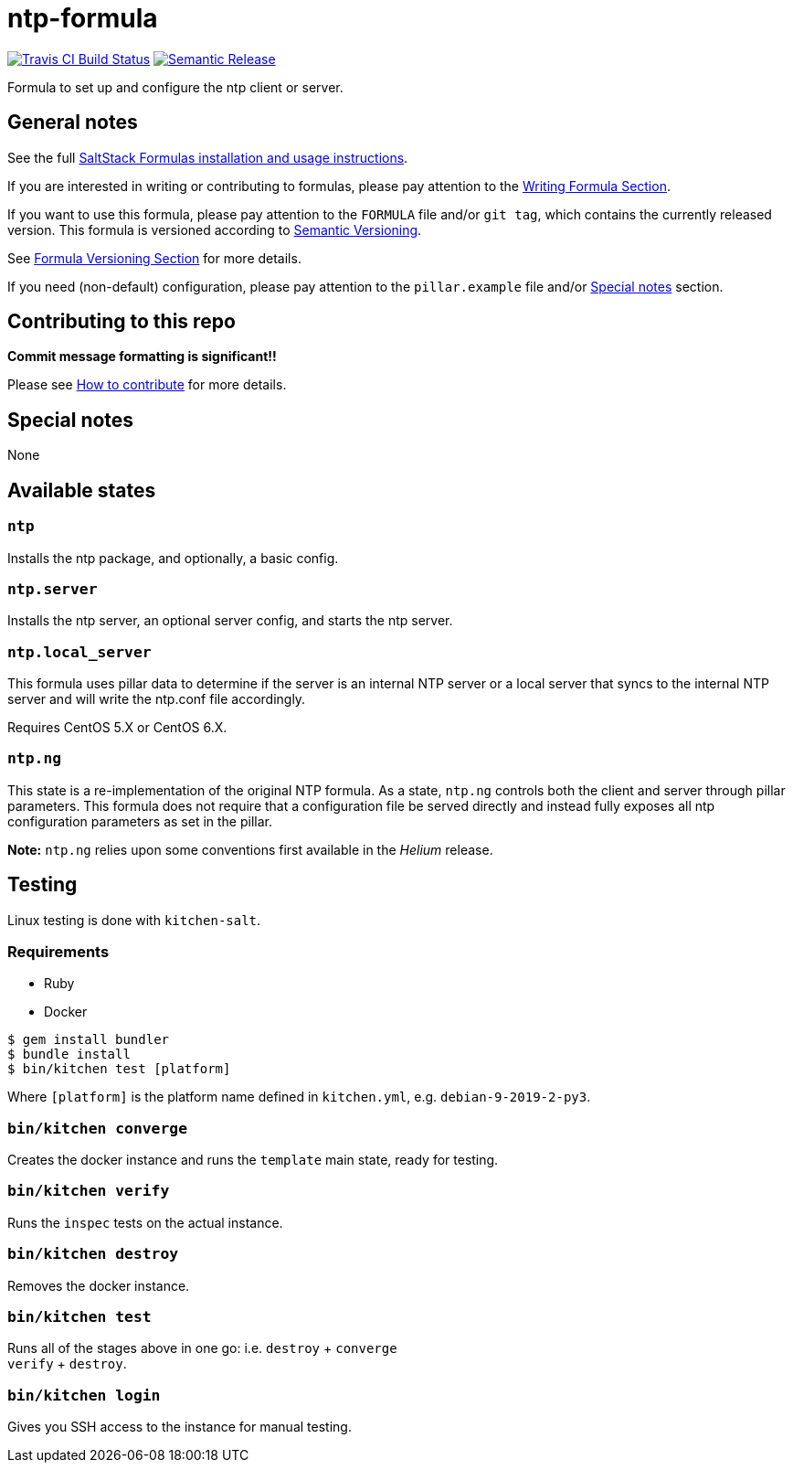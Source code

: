 = ntp-formula

https://travis-ci.com/saltstack-formulas/ntp-formula[image:https://travis-ci.com/saltstack-formulas/ntp-formula.svg?branch=master[Travis CI Build Status]]
https://github.com/semantic-release/semantic-release[image:https://img.shields.io/badge/%20%20%F0%9F%93%A6%F0%9F%9A%80-semantic--release-e10079.svg[Semantic Release]]

Formula to set up and configure the ntp client or server.

== General notes

See the full
https://docs.saltstack.com/en/latest/topics/development/conventions/formulas.html[SaltStack
Formulas installation and usage instructions].

If you are interested in writing or contributing to formulas, please pay
attention to the
https://docs.saltstack.com/en/latest/topics/development/conventions/formulas.html#writing-formulas[Writing
Formula Section].

If you want to use this formula, please pay attention to the `FORMULA`
file and/or `git tag`, which contains the currently released version.
This formula is versioned according to http://semver.org/[Semantic
Versioning].

See
https://docs.saltstack.com/en/latest/topics/development/conventions/formulas.html#versioning[Formula
Versioning Section] for more details.

If you need (non-default) configuration, please pay attention to the
`pillar.example` file and/or link:#_special_notes[Special notes] section.

== Contributing to this repo

*Commit message formatting is significant!!*

Please see
xref:main::CONTRIBUTING.adoc[How
to contribute] for more details.

== Special notes

None

== Available states

=== `ntp`

Installs the ntp package, and optionally, a basic config.

=== `ntp.server`

Installs the ntp server, an optional server config, and starts the ntp
server.

=== `ntp.local_server`

This formula uses pillar data to determine if the server is an internal
NTP server or a local server that syncs to the internal NTP server and
will write the ntp.conf file accordingly.

Requires CentOS 5.X or CentOS 6.X.

=== `ntp.ng`

This state is a re-implementation of the original NTP formula. As a
state, `ntp.ng` controls both the client and server through pillar
parameters. This formula does not require that a configuration file be
served directly and instead fully exposes all ntp configuration
parameters as set in the pillar.

*Note:* `ntp.ng` relies upon some conventions first available in the
_Helium_ release.

== Testing

Linux testing is done with `kitchen-salt`.

=== Requirements

* Ruby
* Docker

[source,bash]
----
$ gem install bundler
$ bundle install
$ bin/kitchen test [platform]
----

Where `[platform]` is the platform name defined in `kitchen.yml`, e.g.
`debian-9-2019-2-py3`.

=== `bin/kitchen converge`

Creates the docker instance and runs the `template` main state, ready
for testing.

=== `bin/kitchen verify`

Runs the `inspec` tests on the actual instance.

=== `bin/kitchen destroy`

Removes the docker instance.

=== `bin/kitchen test`

Runs all of the stages above in one go: i.e. `destroy` + `converge` +
`verify` + `destroy`.

=== `bin/kitchen login`

Gives you SSH access to the instance for manual testing.
